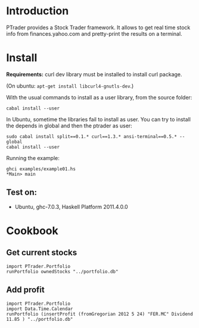 * Introduction
  
  PTrader provides a Stock Trader framework. It allows to get real time stock
  info from finances.yahoo.com and pretty-print the results on a terminal.

* Install
  *Requirements:* curl dev library must be installed to install curl package.

  (On ubuntu: ~apt-get install libcurl4-gnutls-dev~.)
   
  With the usual commands to install as a user library, from the source folder:
  
  : cabal install --user

  In Ubuntu, sometime the libraries fail to install as user. You can try to
  install the depends in global and then the ptrader as user:

  : sudo cabal install split==0.1.* curl==1.3.* ansi-terminal==0.5.* --global
  : cabal install --user
   
  Running the example:
   
  : ghci examples/example01.hs
  : *Main> main

** Test on:
   - Ubuntu, ghc-7.0.3, Haskell Platform 2011.4.0.0

* Cookbook
** Get current stocks
  : import PTrader.Portfolio
  : runPortfolio ownedStocks "../portfolio.db"

** Add profit
  : import PTrader.Portfolio
  : import Data.Time.Calendar
  : runPortfolio (insertProfit (fromGregorian 2012 5 24) "FER.MC" Dividend 11.85 ) "../portfolio.db"

